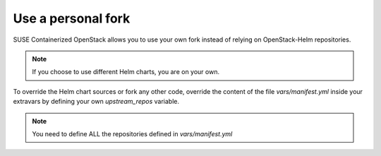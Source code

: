 ===================
Use a personal fork
===================

SUSE Containerized OpenStack allows you to use your own fork instead of relying
on OpenStack-Helm repositories.

.. note ::

   If you choose to use different Helm charts, you are on your own.

To override the Helm chart sources or fork any other code, override the
content of the file `vars/manifest.yml` inside your extravars by defining
your own `upstream_repos` variable.

.. note ::

   You need to define ALL the repositories defined in `vars/manifest.yml`
